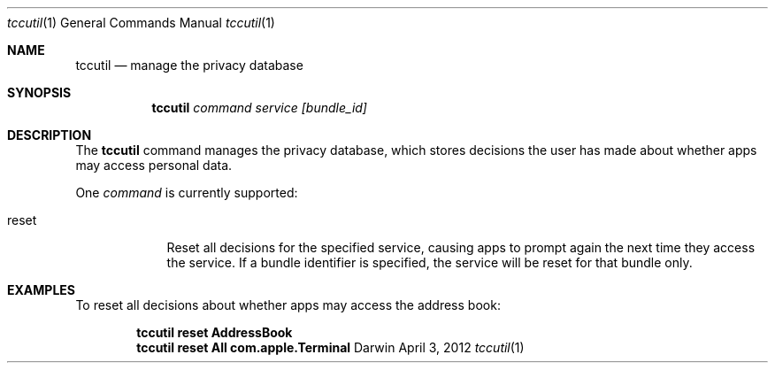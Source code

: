 .Dd April 3, 2012
.Dt tccutil 1
.Os Darwin
.Sh NAME
.Nm tccutil
.Nd manage the privacy database
.Sh SYNOPSIS
.Nm
.Ar command
.Ar service
.Ar [bundle_id]
.Sh DESCRIPTION
The
.Nm
command manages the privacy database, which stores decisions the user has made about whether apps may access personal data.
.Pp
One
.Ar command
is currently supported:
.Bl -tag -width -indent
.It reset
Reset all decisions for the specified service, causing apps to prompt again the next time they access the service. If a bundle identifier is specified, the service will be reset for that bundle only.
.El
.Sh EXAMPLES
To reset all decisions about whether apps may access the address book:
.Pp
.Dl tccutil reset AddressBook
.Dl tccutil reset All com.apple.Terminal
